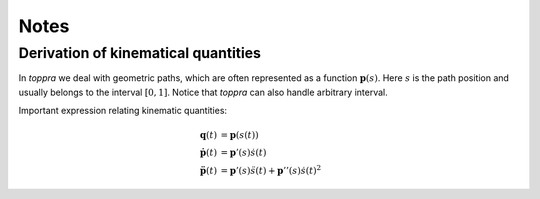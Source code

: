 .. _notes:

Notes
========

.. _derivationKinematics:

Derivation of kinematical quantities
------------------------------------

In `toppra` we deal with geometric paths, which are often represented
as a function :math:`\mathbf p(s)`. Here :math:`s` is the path
position and usually belongs to the interval :math:`[0, 1]`. Notice
that `toppra` can also handle arbitrary interval.


Important expression relating kinematic quantities:

.. math::
   \mathbf q(t) &= \mathbf p(s(t)) \\
   \dot{\mathbf p}(t) &= \mathbf p'(s) \dot s(t) \\
   \ddot{\mathbf p}(t) &= \mathbf p'(s) \ddot s(t) + \mathbf p''(s) \dot s(t)^2

